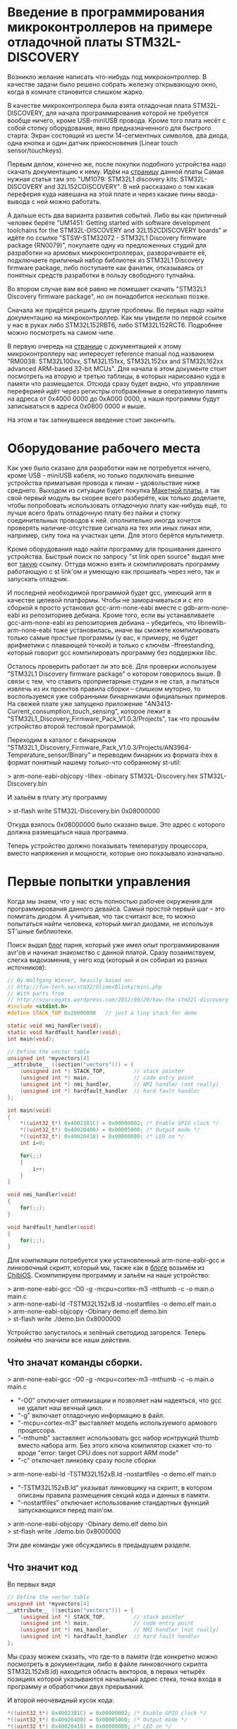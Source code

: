 #+OPTIONS:   ^:{}
* Введение в программирования микроконтроллеров на примере отладочной платы STM32L-DISCOVERY

Возникло желание написать что-нибудь под микроконтроллер. В качестве задачи было
решено собрать железку открывающую окно, когда в комнате становится слишком
жарко.

В качестве микроконтроллера была взята отладочная плата STM32L-DISCOVERY, для
начала программирования которой не требуется вообще ничего, кроме USB-miniUSB
провода. Кроме того плата несёт с собой стопку оборудования, явно
предназначенного для быстрого старта: Экран состоящий из шести 14-сегментных
символов, два диода, одна кнопка и один датчик прикосновения (Linear touch
sensor/touchkeys).

Первым делом, конечно же, после покупки подобного устройства надо скачать
документацию к нему. Идём на [[http://www.st.com/web/en/catalog/tools/FM116/SC959/SS1532/PF250990][страницу]] данной платы Самая нужная статья там это
"UM1079: STM32L1 discovery kits: STM32L-DISCOVERY and 32L152CDISCOVERY". В ней
рассказано о том какая переферия куда навешана на этой плате и через какаие пины
ввода-вывода с ней можно работать.

А дальше есть два варианта развития событий. Либо вы как приличный человек
берёте "UM1451: Getting started with software development toolchains for the
STM32L-DISCOVERY and 32L152CDISCOVERY boards" и идёте по ссылке "STSW-STM32072 -
STM32L1 Discovery firmware package (RN0079)", покупаете одну из предложенных
студий для разработки на армовых микроконтроллерах, разворачиваете её,
подключаете приличный набор библиотек из STM32L1 Discovery firmware package,
либо поступаете как фанатик, отказываясь от понятных средств разработки в
пользу свободного тулчайна.

Во втором случае вам всё равно не помешает скачать "STM32L1 Discovery firmware
package", но он понадобится несколько позже.

Сначала же придётся решить другие проблемы. Во первых надо найти документацию
на микроконтроллер. Как мы увидели по первой ссылке у нас в руках либо
STM32L152RBT6, либо STM32L152RCT6. Подробнее можно посмотреть на самом
чипе. 

В первую очередь на [[http://www.st.com/web/catalog/mmc/FM141/SC1544/SS1374/LN1041/PF248820#][странице]] с документацией к этому микроконтроллеру нас
интересует reference manual под названием "RM0038: STM32L100xx, STM32L151xx,
STM32L152xx and STM32L162xx advanced ARM-based 32-bit MCUs". Для начала в этом
документе стоит посмотреть на вторую и третью таблицы, в которых нарисовано куда
в памяти что размещается. Отсюда сразу будет видно, что управление переферией
идёт через регистры отображённые в оперативную память на адреса от 0x4000 0000
до 0xA000 0000, а наши программы будут записываться в адреса 0x0800 0000 и выше.

На этом и так затянувшееся введение стоит закончить.

* Оборудование рабочего места

Как уже было сказано для разработки нам не потребуется ничего, кроме USB -
miniUSB кабеля, но только подключать внешние устройства приматывая провода к
пинам -- удовольствие ниже среднего. Выходом из ситуации будет покупка
[[http://ru.wikipedia.org/wiki/%D0%9C%D0%B0%D0%BA%D0%B5%D1%82%D0%BD%D0%B0%D1%8F_%D0%BF%D0%BB%D0%B0%D1%82%D0%B0][Макетной платы]], а так свой первый модуль вы скорее всего разберёте, как только
доделаете, чтобы попробовать использовать отладочную плату как-нибудь ещё, то
лучше всего брать отладочную плату без пайки и стопку соединительных проводов
к ней. ополнительно иногда хочется проверять наличие-отсутствие сигнала на тех
или иных пинах или, например, силу тока на участках цепи. Для этого берётся
мультиметр.

Кроме оборудования надо найти программу для прошивания данного
устройства. Быстрый поиск по запросу "st link open source" выдал мне вот [[https://github.com/texane/stlink/][такую]]
ссылку. Оттуда можно взять и скомпилировать программу работающую с st link'ом и
умеющую как прошивать через него, так и запускать отладчик.

И последней необходимой программой будет gcc, умеющий arm в качестве целевой
платформы. Чтобы не заморачиваться и с его сборкой я просто установил
gcc-arm-none-eabi вместе с gdb-arm-none-eabi из репозиториев дебиана. Кроме
того, если вы устанавливаете gcc-arm-none-eabi из репозиториев дебиана --
убедитесь, что libnewlib-arm-none-eabi тоже установилась, иначе вы сможете
компилировать только самые простые программы (у вас, к примеру, не будет
арифметики с плавающей точкой) и только с ключём -ffreestanding, который говорит
gcc компилировать программу без поддержки libc.

Осталось проверить работает ли это всё. Для проверки используем "STM32L1
Discovery firmware package" о котором говорилось выше. В связи с тем, что
ставить проприетарные студии я не стал, а пытаться извлечь из их проектов
правила сборки -- слишком муторно, то воспользуемся уже собранными бинарниками
официальных примеров. На свежей плате уже запущено приложение
"AN3413-Current_consumption_touch_sensing", которое лежит в
"STM32L1_Discovery_Firmware_Pack_V1.0.3/Projects", так что прошьём устройство
второй тестовой программой.

Переходим в каталог с бинарником
"STM32L1_Discovery_Firmware_Pack_V1.0.3/Projects/AN3964-Temperature_sensor/Binary"
и переводим бинарник из формата ihex в формат понятный нашему только-что
собранному st-util:

> arm-none-eabi-objcopy -Iihex -obinary STM32L-Discovery.hex STM32L-Discovery.bin

И зальём в плату эту программу

> st-flash write STM32L-Discovery.bin 0x08000000

Откуда взялось 0x08000000 было сказано выше. Это адрес с которого должна
размещаться наша программа.

Теперь устройство должно показывать температуру процессора, вместо напряжения и
мощности, которые оно показывало изначально.

* Первые попытки управления

Когда мы знаем, что у нас есть полностью рабочее окружения для программирования
данного девайса. Самый простой первый шаг -- это помигать диодом. А учитывая,
что так считают все, то можно попытаться найти человека, который мигал диодами,
не используя ST'шные библиотеки.

Поиск выдал [[http://sourcegate.wordpress.com/category/stm32l-discovery/page/2/][блог]] парня, который уже имел опыт программирования avr'ов и начинал
знакомство с данной платой. Сразу позаимствуем, слегка видоизменив, у него код
(который и он собирал из разных источников):

#+BEGIN_SRC c
// By Wolfgang Wieser, heavily based on:
// http://fun-tech.se/stm32/OlimexBlinky/mini.php
// With parts from
// http://sourcegate.wordpress.com/2012/09/20/how-the-stm32l-discovery-demo-works/
#include <stdint.h>
#define STACK_TOP 0x20000800   // just a tiny stack for demo

static void nmi_handler(void);
static void hardfault_handler(void);
int main(void);

// Define the vector table
unsigned int *myvectors[4]
__attribute__ ((section("vectors"))) = {
    (unsigned int *) STACK_TOP,         // stack pointer
    (unsigned int *) main,              // code entry point
    (unsigned int *) nmi_handler,       // NMI handler (not really)
    (unsigned int *) hardfault_handler  // hard fault handler
};

int main(void)
{
    *((uint32_t*) 0x4002381C) = 0x00000002; /* Enable GPIO clock */
    *((uint32_t*) 0x40020400) = 0x00005000; /* Output mode */
    *((uint32_t*) 0x40020418) = 0x00000080; /* LED on */
    int i=0;

    for(;;)
    {
        i++;
    }
}

void nmi_handler(void)
{
    for(;;);
}

void hardfault_handler(void)
{
    for(;;);
}
#+END_SRC

Для компиляции потребуется уже установленный arm-none-eabi-gcc и линковочный
скрипт, который мы, также как в [[http://sourcegate.wordpress.com/2012/09/18/getting-started-with-an-stm32l-discovery-with-linux-and-gcc/][блоге]] возьмём из [[https://raw.github.com/Nomados/STM32F4Discovery-ethernet-PHY-DP83848-demo-ChibiOS/master/ch/os/ports/GCC/ARMCMx/STM32L1xx/ld/STM32L152xB.ld][ChibiOS]]. Скомпилируем программу
и зальём на наше устройство:

#+BEGIN_VERSE
 > arm-none-eabi-gcc -O0 -g -mcpu=cortex-m3 -mthumb -c -o main.o main.c
 > arm-none-eabi-ld -TSTM32L152xB.ld -nostartfiles -o demo.elf main.o
 > arm-none-eabi-objcopy -Obinary demo.elf demo.bin
 > st-flash write ./demo.bin 0x8000000
#+END_VERSE

Устройство запустилось и зелёный светодиод загорелся. Теперь поймём что значили
все наши действия.

** Что значат команды сборки.

#+BEGIN_VERSE
 > arm-none-eabi-gcc -O0 -g -mcpu=cortex-m3 -mthumb -c -o main.o main.c
#+END_VERSE

 + "-O0"
   отключает оптимизации и позволяет нам надеяться, что gcc не удалит наш вечный цикл.
 + "-g"
   включает отладочную информацию в файл.
 + "-mcpu=cortex-m3"
   выставляет модель используемого армового процессора.
 + "-mthumb" 
   заставляет использовать gcc набор иснтрукций thumb вместо набора
   arm. Без этого ключа компилятор скажет что-то вроде "error: target CPU does
   not support ARM mode"
 + "-c" отключает линковку сразу после сборки


#+BEGIN_VERSE
 > arm-none-eabi-ld -TSTM32L152xB.ld -nostartfiles -o demo.elf main.o
#+END_VERSE

 + "-TSTM32L152xB.ld"
   указыват линковщику на скрипт, в котором описаны правила размещения секций кода
   и данных в памяти.  
 + "-nostartfiles" отключает использование стандартных
   функций запускающихся перед main'ом.

#+BEGIN_VERSE
 > arm-none-eabi-objcopy -Obinary demo.elf demo.bin
 > st-flash write ./demo.bin 0x8000000
#+END_VERSE

Эти две команды уже обсуждались в предыдущем разделе.

** Что значит код

Во первых видя

#+BEGIN_SRC c
// Define the vector table
unsigned int *myvectors[4]
__attribute__ ((section("vectors"))) = {
    (unsigned int *) STACK_TOP,         // stack pointer
    (unsigned int *) main,              // code entry point
    (unsigned int *) nmi_handler,       // NMI handler (not really)
    (unsigned int *) hardfault_handler  // hard fault handler
};
#+END_SRC

Мы сразу можем сказать, что где-то в памяти (где конкретно можно посмотреть в
документации, либо в файле линковочного скрипта STM32L152xB.ld) находится
область векторов, в первых четырёх позициях которой указываются начальный адрес
стека, точка входа в программу и обработчики двух прерываний.

И второй неочевидный кусок кода:

#+BEGIN_SRC c
    *((uint32_t*) 0x4002381C) = 0x00000002; /* Enable GPIO clock */
    *((uint32_t*) 0x40020400) = 0x00005000; /* Output mode */
    *((uint32_t*) 0x40020418) = 0x00000080; /* LED on */
#+END_SRC

Для того чтобы выяснить, что происходит тут -- придётся зарываться в
документацию. А именно в Reference manual под названием "RM0038: STM32L100xx,
STM32L151xx, STM32L152xx and STM32L162xx advanced ARM-based 32-bit MCUs".

Пойдём построчно и будем искать какие регистры обозначают использованные адреса
памяти. 

Адрес 0x4002381C попадает в интервал 0x40023800 - 0x40023BFF где находятся RCC
регистры. Смещение от начального адреса у него 0x4002381C - 0x40023800 = 0x1C.
Это регистр RCC_AHBENR. Что нам говорит о нём документация:

#+BEGIN_VERSE
 > When the peripheral clock is not active, the peripheral register values may 
 > not be readable by software and the returned value is always 0x0.
#+END_VERSE

Таким образом пока мы не включим часы -- переферия будет программно
недоступна. При инциализации регистра значением 0x00000002 -- выставляется
первый бит регистра, который отвечает за 'GPIO port B clock enable', то есть за
возможность работать со всеми PBx пинами на отладочной плате.


Ищем адрес 0x40020400 из второй строчки. Это оказывается регистр со смещением
0x0 из блока 0x4002 0400 - 0x4002 07FF управляющего GPIOB -- той самой
переферии, для которой мы только что включили часы. Документация говорит, что
по этому адресу находится GPIOB_MODER регистр, который говорит в каком
конкретно режиме находится каждый из PBx пинов. Когда мы присваиваем ему
значение 0x00005000 мы устанавливаем 12 и 14 биты в 1, а следовательно PB6 и
PB7 в режим General purpose output mode.


Последний адрес 0x40020418 попадает в ту же группу GPIOB регистров, со
смещением 0x18 -- GPIOB_BSRR регистр, половина которого отведена для установки
битов в GPIOB_ODR регистре, а половина для их удаления. GPIOB_ODR же в свою
очередь в соответствии с названием (output data register) говорит на какой
выход будет подаваться единица (на пин подастся напряжение), а на какой -- нет
(напряжения, соответственно не будет). Таким образом запись числа 0x00000080 по
адресу 0x40020418 устанавливает значение PB7 единицу, благодаря чему на диод
подаётся напряжение и он начинает светиться.

Таким образом мы можем управлять диодиками и собирать герлянды. 

* Заменя адресов портов их именами

Самое время избавиться от адресов и начать работать с именами. Можно, конечно,
взять документацию и начать сверху вниз забивать все адреса, но это достаточно
муторно. По этому пойдём по пути наименьшего сопротивления и воспользыемся
заголовочными файлами из "STM32L1 Discovery firmware package". Главным
заголовочным файлом там, как видно из примеров идущих в каталоге Projects/
является файл stm32l1xx.h. Подключим его в нашем исходнике и в строку компиляции
добавим 

#+BEGIN_VERSE
-I path/to/STM32L1_Discovery_Firmware_Pack_V1.0.3/Libraries/CMSIS/Device/ST/STM32L1xx/Include/
#+END_VERSE

При попытке скомпилировать получим ошибку

#+BEGIN_VERSE
stm32l1xx.h:266:22: fatal error: core_cm3.h: No such file or directory
 #include "core_cm3.h"
                      ^
compilation terminated.
#+END_VERSE

Найдем этот хэдер и добавим путь к нему в ключи компилятора. Таким образом
компиляция теперь будет проходить при помощи команды:

#+BEGIN_VERSE
arm-none-eabi-gcc -O0 -g -mcpu=cortex-m3 -c -o main.o main.c -Wall -mthumb \
  -I path/to/STM32L1_Discovery_Firmware_Pack_V1.0.3/Libraries/CMSIS/Device/ST/STM32L1xx/Include/ \
  -I../STM32L1_Discovery_Firmware_Pack_V1.0.3/Libraries/CMSIS/Include/
#+END_VERSE

Благодаря чему мы можем переписать код в более понятном виде:

#+BEGIN_SRC c
#include <stm32l1xx.h>
#include <stdint.h>
#include <stdbool.h>
#define STACK_TOP 0x20004000 // End of memory

void nmi_handler (void);
void hardfault_handler (void);
void delay (void);
int main (void);

/* vector table, according to reference documentaion, occupied 61 pointer-sized cells  */
unsigned int *myvectors[61] __attribute__ ((section ("vectors"))) =
{
  [0]  = (unsigned int *) STACK_TOP,
  [1]  = (unsigned int *) main,
  [2]  = (unsigned int *) nmi_handler,
  [3]  = (unsigned int *) hardfault_handler
};

int
main (void)
{
  int n = 0;
  int i = 0;

  /* Enable GPIOA, GPIOB */
  RCC->AHBENR  |= RCC_AHBENR_GPIOAEN | RCC_AHBENR_GPIOBEN;
  /* Set GPIOB Pin 6 and Pin 7 to outputs */
  GPIOB->MODER |= GPIO_MODER_MODER6_0 | GPIO_MODER_MODER7_0;
  /* Set GPIOA Pin 0 to input */
  GPIOA->MODER &= ~GPIO_MODER_MODER0;

  /* PB6 and PB7 is OFF */
  GPIOB->BSRRH |= 1 << 6 | 1 << 7; 


  while (1)
    {
      for (i = 0; i < 800; i++)
	delay ();

      n++;			/* Count the delays */
      if (n & 1)		/* 1 / 1 ticks */
      	{
      	  GPIOB->BSRRL = 1 << 6;
      	}
      else
      	{
      	  GPIOB->BSRRH = 1 << 6;
      	}
      if ((n & 2) && ((GPIOA->IDR & 1) == 0))  /* 2 / 2 ticks, but only when button not pressed */
      	{
      	  GPIOB->BSRRL = 1 << 7;
      	}
      else
      	{
      	  GPIOB->BSRRH = 1 << 7;
      	}
    }
}

void
delay (void)
{
  int i = 80;
  while (i-- > 0)
    {
      asm ("nop");		/* This stops it optimising code out */
    }
}

void
nmi_handler (void)
{
  return;
}

void
hardfault_handler (void)
{
  return;
}
#+END_SRC

Теперь код стал намного яснее и внимательный читатель сразу заметит, что в него
была добавлена обработка кнопки, которая в используемой отладочной плате
запаяна на PA0 пин. Следующим шагом станет попытка использовать прерывания.

* Работа с кнопкой через прерывания.

Для того чтобы понять что нам конкретно нужно -- снова занимаемся перекрёстным
поиском по документации и доступным примерам к отладочной плате. Правильные
ключевые слова обнаружились в примере идущем с официальной библиотекой

#+BEGIN_VERSE
$ grep Button STM32L1_Discovery_Firmware_Pack_V1.0.3/Projects/AN3964-Temperature_sensor/src/main.c
...
  /* Connect Button EXTI Line to Button GPIO Pin */
...
$
#+END_VERSE

Теперь понятно, что нам нужна документация к EXTI и мы сразу можем открывать в
reference документации соответствующий раздел. И видим описание как с этим
работать:

#+BEGIN_VERSE
• Configure the mask bits of the Interrupt lines (EXTI_IMR)
• Configure the Trigger Selection bits of the Interrupt lines (EXTI_RTSR and
   EXTI_FTSR)
• Configure the enable and mask bits that control the NVIC IRQ channel mapped to the
  external interrupt controller (EXTI) so that an interrupt coming from any one of the lines
  can be correctly acknowledged.
#+END_VERSE

Теперь сверяясь с исходником и описанием указанных регистров в документации
выполняем первые два пункта:

#+BEGIN_SRC c
void
configure_exti0_to_pa0 (void)
{
  /* Enable GPIOA on case if it's not enabled */
  RCC->AHBENR  |= RCC_AHBENR_GPIOAEN;
  /* Set GPIOA Pin 0 to input floating */
  GPIOA->MODER &= ~GPIO_MODER_MODER0;
  /* Set speed to 40 MHz */
  GPIOA->OSPEEDR |= GPIO_OSPEEDER_OSPEEDR0;
  /* Connect PA0 to EXTI0 line */
  SYSCFG->EXTICR[0] &= ~0xF; // clean all connected to EXTI0 pins
  SYSCFG->EXTICR[0] |= 0;    // Connect with PA
  /* Enable interrupts on EXTI0 */
  EXTI->IMR |= 1;
  /* Send event when signal rising */
  EXTI->RTSR |= 1;
}
#+END_SRC

Теперь PA0 пин, на котором висит кнопка, настроен в качестве входа, системные
регистры соединили PA0 с EXTI0 контроллером внешних прерываний, а сам EXTI
настроен на генерацию прерываний каждый раз, когда сигнал на подключенных к нему
пинах растёт. Остаётся выполнить последний пункт из документации. 

Пришло время для поиска информации NVIC. В reference документации для
микроконтроллера можно найти очень мало: есть таблица прерываний, из которой мы
сразу можем понять, что нам в таблицу векторов необходимо добавить обработчик
прерываний, что прерывание для EXTI0 весит на IRQ6 и увидеть отсылку к "PM0056
programming manual".

Для начала зарегистрируем обработчик прерывания, не забывая сбрасывать
прерывание после его обработки, чтобы процессор не вызывал его вечно:

#+BEGIN_SRC c
unsigned int *myvectors[61] __attribute__ ((section ("vectors"))) =
{
  [0]  = (unsigned int *) STACK_TOP,
  [1]  = (unsigned int *) main,
  [2]  = (unsigned int *) nmi_handler,
  [3]  = (unsigned int *) hardfault_handler,
  [22] = (unsigned int *) set_button, /* EXTI0 interrupt */
};

bool button;

void
set_button ()
{
  button = !button;          // Change button state on button pressing

  if (EXTI->PR & (1<<0))
    {                        // EXTI0 interrupt pending?
      EXTI->PR |= (1<<0);    // clear pending interrupt
    }
}
#+END_SRC

И сразу же пойдём читать PM0056 (который гугл выдаст первой же строчкой в
поиске).  Из него мы можем выяснить, что регистры "Nested vectored interrupt
controller" лежат в памяти по адресам от 0xE000E100 до 0xE000E4EF и что для
включения соответствующего IRQ необходимо выставить нужный бит NVIC_ISERx
регистра:

#+BEGIN_SRC c
void
configure_exti0_to_pa0 (void)
{
  /* Enable GPIOA on case if it's not enabled */
  RCC->AHBENR  |= RCC_AHBENR_GPIOAEN;
  /* Set GPIOA Pin 0 to input floating */
  GPIOA->MODER &= ~GPIO_MODER_MODER0;
  /* Set speed to 40 MHz */
  GPIOA->OSPEEDR |= GPIO_OSPEEDER_OSPEEDR0;
  /* Connect PA0 to EXTI0 line */
  SYSCFG->EXTICR[0] &= ~0xF; // clean all connected to EXTI0 pins
  SYSCFG->EXTICR[0] |= 0;    // Connect with PA
  /* Enable interrupts on EXTI0 */
  EXTI->IMR |= 1;
  /* Send event when signal rising */
  EXTI->RTSR |= 1;
  /* Enable IRQ 6 with NVIC Interrupt Set-Pending Register */
  NVIC->ISER[0] = (uint32_t)0x01 << 6;
}
#+END_SRC

После этого наше прерывание начинает работать как надо:

#+BEGIN_SRC c
#include <stm32l1xx.h>
#include <stdint.h>
#include <stdbool.h>
#define STACK_TOP 0x20004000 // End of memory

void nmi_handler (void);
void hardfault_handler (void);
void delay (void);
int main (void);
void set_button (void);

volatile bool button;

/* vector table, according to reference documentaion, occupied 61 pointer-sized cells  */
unsigned int *myvectors[61] __attribute__ ((section ("vectors"))) =
{
  [0]  = (unsigned int *) STACK_TOP,
  [1]  = (unsigned int *) main,
  [2]  = (unsigned int *) nmi_handler,
  [3]  = (unsigned int *) hardfault_handler,
  [22] = (unsigned int *) set_button /* EXTI0 interrupt */
};

void
configure_exti0_to_pa0 (void)
{
  /* Enable GPIOA on case if it's not enabled */
  RCC->AHBENR  |= RCC_AHBENR_GPIOAEN;
  /* Set GPIOA Pin 0 to input floating */
  GPIOA->MODER &= ~GPIO_MODER_MODER0;
  /* Set speed to 40 MHz */
  GPIOA->OSPEEDR |= GPIO_OSPEEDER_OSPEEDR0;
  /* Connect PA0 to EXTI0 line */
  SYSCFG->EXTICR[0] &= ~0xF; // clean all connected to EXTI0 pins
  SYSCFG->EXTICR[0] |= 0;    // Connect with PA
  /* Enable interrupts on EXTI0 */
  EXTI->IMR |= 1;
  /* Send event when signal rising */
  EXTI->RTSR |= 1;
  /* Enable IRQ 6 with NVIC Interrupt Set-Pending Register */
  NVIC->ISER[0] = (uint32_t)0x01 << 6;
}

int
main (void)
{
  int n = 0;
  int i = 0;
  button = false;
 
  /* Enable GPIOA, GPIOB */
  RCC->AHBENR  |= RCC_AHBENR_GPIOAEN | RCC_AHBENR_GPIOBEN;
  /* Set GPIOB Pin 6 and Pin 7 to outputs */
  GPIOB->MODER |= GPIO_MODER_MODER6_0 | GPIO_MODER_MODER7_0;
  /* Set GPIOA Pin 0 to input */
  GPIOA->MODER &= ~GPIO_MODER_MODER0;

  /* PB6 and PB7 is OFF */
  GPIOB->BSRRH |= 1 << 6 | 1 << 7; 

  configure_exti0_to_pa0 ();

  while (1)
    {
      for (i = 0; i < 800; i++)
	delay ();

      n++;			/* Count the delays */
      if (n & 1)		/* 1 / 1 ticks */
      	{
      	  GPIOB->BSRRL = 1 << 6;
      	}
      else
      	{
      	  GPIOB->BSRRH = 1 << 6;
      	}

      if (button)  /* change depend on button flag */
      	{
      	  GPIOB->BSRRL = 1 << 7;
      	}
      else
      	{
      	  GPIOB->BSRRH = 1 << 7;
      	}
    }
}

void
delay (void)
{
  int i = 80;
  while (i-- > 0)
    {
      asm ("nop");		/* This stops it optimising code out */
    }
}

void
set_button ()
{
  button = !button;

  if (EXTI->PR & (1<<0))
    {                        // EXTI0 interrupt pending?
      EXTI->PR |= (1<<0);    // clear pending interrupt
    }
}


void
nmi_handler (void)
{
  return;
}

void
hardfault_handler (void)
{
  return;
}
#+END_SRC

Теперь мы можем кнопкой менять состояние зелёного диода, в то время как синий
постоянно мигает.

* Навешивание внешнего оборудования

Следующим шагом было решено вынуть LCD экран, посокльку на отладочной плате он
занимал 28 пинов и не оставлял нам никаких UART портов, на которых в сети
советуют реализовывать 1 Wire шину, используемую купленным мной датчками
температуры, занимал, хотя бы частично все пины умеющие работать с таймером, а
их хочется для генерации PWM сигнала, который управляет сервоприводом, а все
эти устройства необходимы для реализации оригинальной задумки (смотри первый
абзац документа).

Вместо LCD экрана был использован трёхсимвольный семисегментный LED экран
BA56-12GWA с общим анодом.

Здесь надо объяснить что такое экран с общим катодом и что такое экран с общим
анодом:

Для того чтобы загорелся сегмент диодного экрана -- надо подать напряжение одну
ногу диода и соединить вторую ногу диода с землёй. Та нога, на которую подаётся
напряжение, называется анодом, а та, которая соединияется с землёй --
катодом. Если у нас в руках экран с общим катодом, то выходы, которые должны
идти на землю с каждого из диодов экрана -- соединины в одну ногу. Эту ногу
можно соединить с землёй, а подавая сигналы на семь оставшихся -- зажигать
соответствующие диоды в экране.

# TODO : Добавить картинку

В случае общего анода мы действуем наоборот: на общую ногу подаём напряжение,
а, для того чтобы зажечь конкретный сегмент (диод) экрана -- соединяем вторую
ногу данного диода с землёй.

** LED экран
При работе со светодиодным экраном нужно помнить следующее:
 + Если мы обе ноги диода подключаем к GPIO пинам, то оба пина надо настроить в
   output режим, после чего для включения диода надо послать 1 на пин, к
   которому подключён анод и 0 на пин к которому подключён катод.
 + Для того чтобы отобразить на экране состоящем из нескольких цифр несколько
   _разных_ цифр -- надо просто очень быстро поочереди включать по одной цифре.

** Подключение светодиодов
И последнее это вопрос с, собственно, подключением. В интернетах постоянно
пишут, что светодиоды надо подключать через резистры. Собственно какой в этом
смысл: в описании к светодиоду пишут что-то вроде "Forward voltage = 3.2V,
Forward Current = 20mA" -- это значит, что при напряжении 3.2 вольта он будет
потреблять 20 mA и нормально работать. Если же напряжение подать выше, то в
соответствии с законом ома чтобы сила тока не выросла -- надо добавить резистор
с подходящим сопротивлением, иначе диод может сгореть.

Если же у вас диод рассчитанный на 3.2 вольта, то его можно без опасений
подключать напрямую к пинам платы, на которые будет подано напряжение в те же
самые 3.2 вольта.

* Промежуточный результат

В данный момент к плате подключены: дополнительный диод и свтеодиодный экран.

 + Кнопка отладочной платы включает и выключает дополнительный диод. Нажатие
   кнопки обрабатывается прерываниями.
 + Отображение значения, хранящегося в глобальной переменной на светодиодном
   экране происходит по прерыванию таймера tim9, шаги по изучению настройки
   прерывания таймера на 100% совпадают с шагами сделанными для установки
   прерывания на кнопку.

Текущий код:

#+BEGIN_SRC c
#include <stm32l1xx.h>
#include <stdint.h>
#include <stdbool.h>
#define STACK_TOP 0x20004000 // End of memory

void nmi_handler (void);
void hardfault_handler (void);
void delay (void);
int main (void);

void set_button (void);
void repaint_screen (void);

void show_segs (uint8_t bits, int digit);
void show (const int bits[8], const int digit);
void show_num (int num, int dig, bool dot);
void showi (uint16_t num, uint8_t n);
void showh (uint16_t num, uint8_t n);

void configure_exti0_to_pa0 (void);
void configure_tim9 (void);

/* vector table, according to reference documentaion, occupied 61 pointer-sized cells  */
unsigned int *myvectors[61] __attribute__ ((section ("vectors"))) =
{
  [0]  = (unsigned int *) STACK_TOP,
  [1]  = (unsigned int *) main,
  [2]  = (unsigned int *) nmi_handler,
  [3]  = (unsigned int *) hardfault_handler,
  [22] = (unsigned int *) set_button, /* EXTI0 interrupt */
  [41] = (unsigned int *) repaint_screen /* Tim9 interrupt interrupt */
};

volatile uint16_t display_data = 0;
volatile uint8_t  count_timer  = 0;

int
main (void)
{
  int n = 0;
  int i = 0;
  display_data = 0;
  count_timer  = 0;

  /* Enable GPIOA, GPIOB, GPIOC */
  RCC->AHBENR  |= RCC_AHBENR_GPIOAEN | RCC_AHBENR_GPIOBEN | RCC_AHBENR_GPIOCEN;
  /* Set GPIOB Pin 6 and Pin 7 to outputs */
  GPIOB->MODER |= GPIO_MODER_MODER6_0 | GPIO_MODER_MODER7_0;
  /* Set GPIOA Pin 11 to output */
  GPIOA->MODER |= GPIO_MODER_MODER11_0;

  /* PB6 and PB7 is OFF */
  GPIOB->BSRRH |= 1 << 6 | 1 << 7; 
  GPIOA->BSRRH |= 1 << 11;	   /* PA11 is OFF */

  /* LED Screen-pins to GPIO */
  GPIOB->MODER |= 1 << (10 * 2) | 1 << (11 * 2) | 1 << (12 * 2) | 1 << (15 * 2);
  GPIOC->MODER |= 1 << (0 * 2) | 1 << (1 * 2) | 1 << (2 * 2) | 1 << (3 * 2);
  GPIOC->MODER |= 1 << (10 * 2) | 1 << (11 * 2) | 1 << (12 * 2);

  /* Disable all digits */
  GPIOB->BSRRH |= 1 << 10 | 1 << 11 | 1 << 12; 

  configure_exti0_to_pa0 ();
  configure_tim9 ();

  while (1)
    {
      if (++display_data > 999) display_data %= 1000;	/* p is displayed number */
      /* display_data = TIM9->CNT; */
      
      for (i = 0; i < 800; i++)
	delay ();

      n++;			/* Count the delays */
      if (n & 1)		/* 1 / 1 ticks */
      	{
      	  GPIOB->BSRRL = 1 << 6;
      	}
      else
      	{
      	  GPIOB->BSRRH = 1 << 6;
      	}
      if (n & 2)  /* 2 / 2 ticks */
      	{
      	  GPIOB->BSRRL = 1 << 7;
      	}
      else
      	{
      	  GPIOB->BSRRH = 1 << 7;
      	}
    }
}

void
show_segs (uint8_t bits, int digit)
{
  GPIOB->BSRRH |= 1 << 10 | 1 << 11 | 1 << 12; /* Disable all digits */
  /* Disable all segments */
  GPIOB->BSRRL |= 1 << 15;
  GPIOC->BSRRL |= 0x1C0F; /* 0001 1100 0000 1111 */
  if (digit > 2) return;

  /* enable right digit, according to argument */
  GPIOB->BSRRL |= 1 << (10 + digit);

  uint16_t digits = 0;
  digits |= bits & 0x0F;	/* first 4 segments */
  digits |= (bits & 0x70) << 6;	/* next  3 segments */

  if (bits & 0x80) GPIOB->BSRRH |= 1 << 15;
  GPIOC->BSRRH |= digits;
}

/* Digit bitmap:
     6
   5   4
     3
   0   2
     1     7
*/
const uint8_t _digits[34] = {
  0x77, /* 0  0111 0111 */
  0x14, /* 1  0001 0100 */
  0x5B, /* 2  0101 1011 */
  0x5E, /* 3  0101 1110 */
  0x3C, /* 4  0011 1100 */
  0x6E, /* 5  0110 1110 */
  0x6F, /* 6  0110 1111 */
  0x54, /* 7  0101 0100 */
  0x7F, /* 8  0111 1111 */
  0x7E, /* 9  0111 1110 */
  0x7D, /* a  0111 1101 */
  0x2F, /* b  0010 1111 */
  0x63, /* c  0110 0011 */
  0x1F, /* d  0001 1111 */
  0x6B, /* e  0110 1011 */
  0x69, /* f  0110 1001 */

  0xF7, /* 0. 1111 0111 */
  0x94, /* 1. 1001 0100 */
  0xDB, /* 2. 1101 1011 */
  0xDE, /* 3. 1101 1110 */
  0xBC, /* 4. 1011 1100 */
  0xEE, /* 5. 1110 1110 */
  0xEF, /* 6. 1110 1111 */
  0xD4, /* 7. 1101 0100 */
  0xFF, /* 8. 1111 1111 */
  0xFE, /* 9. 1111 1110 */
  0xFD, /* a. 1111 1101 */
  0xAF, /* b. 1010 1111 */
  0xE3, /* c. 1110 0011 */
  0x9F, /* d. 1001 1111 */
  0xEB, /* e. 1110 1011 */
  0xE9, /* f. 1110 1001 */

  0x08, /* -  0000 1000 */
  0x88  /* -. 1000 1000 */
};


inline void
show_num (int num, int dig, bool dot)
{
  if (dot && num < 16) num += 16;
  uint16_t n = _digits[num];
  show_segs (n, dig);
}

inline void
showi (uint16_t num, uint8_t n)
{
  switch (n)
    {
    case 0: 
      show_num ((num / 100) % 10, 0, false);
      break;
    case 1:
      show_num ((num / 10) % 10,  1, false);
      break;
    case 2:
      show_num (num % 10,         2, false);
      break;
    default:
      break;
    }
}

inline void
showh (uint16_t num, uint8_t n)
{
  switch (n)
    {
    case 0: 
      show_num (num & 0xF, 2, false);
      break;
    case 1:
      show_num ((num >> 4) & 0xF, 1, false);
      break;
    case 2:
      show_num ((num >> 8) & 0xF, 0, false);
      break;
    default:
      break;
    }
}

void
delay (void)
{
  int i = 80;
  while (i-- > 0)
    {
      asm ("nop");		/* This stops it optimising code out */
    }
}

void
set_button (void)
{
  if (EXTI->PR & (1<<0))
    {                        // EXTI0 interrupt pending?
      EXTI->PR |= (1<<0);    // clear pending interrupt
    }

  GPIOA->ODR ^= 1 << 11;	/* Change PA11 output state */

  return;
}

void
configure_exti0_to_pa0 (void)
{
  /* Enable GPIOA on case if it's not enabled */
  RCC->AHBENR  |= RCC_AHBENR_GPIOAEN;
  /* Set GPIOA Pin 0 to input floating */
  GPIOA->MODER &= ~GPIO_MODER_MODER0;
  /* Set speed to 40 MHz */
  GPIOA->OSPEEDR |= GPIO_OSPEEDER_OSPEEDR0;
  /* Connect PA0 to EXTI0 line */
  SYSCFG->EXTICR[0] &= ~0xF;
  SYSCFG->EXTICR[0] |= 0;
  /* Enable interrupts on EXTI0 */
  EXTI->IMR |= 1;
  /* Send event when signal rising */
  EXTI->RTSR |= 1;
  /* Enable IRQ 6 with NVIC Interrupt Set-Pending Register */
  NVIC->ISER[0] = (uint32_t)0x01 << 6;

  /* Set IRQ6 priority. IRQ6 in NVIC_IP[6] register */
  /* NVIC->IP[6] = 0x7F; */
}

void
configure_tim9 (void)
{
  /* Enable tim9 timer */
  RCC->APB2ENR |= RCC_APB2ENR_TIM9EN;
  /* Set clock dividion to 1x */
  TIM9->CR1 &= ~(3 << 8);
  /* interrupt on update event */
  TIM9->DIER |= 1;
  /* Set timer increase frequency every 0x1 + 1 system clock tick */
  TIM9->PSC = 0x1;
  /* Set timer auto reload value, when timer count more than 0x100 */
  TIM9->ARR = 0x100;
  /* Enable timer */
  TIM9->CR1 |= 1;

  /* enable IRQ channel for TIM9 */
  NVIC->ISER[0] = (uint32_t) 1 << 25;
} 

void
repaint_screen (void)
{
  if (TIM9->SR & (1 << 0))
    TIM9->SR &= ~(1 << 0);

  count_timer = (count_timer + 1) % 3; /* Light (tick % 3) symbol on led screen */
  showi (display_data, count_timer);
}

void
nmi_handler (void)
{
  return;
}

void
hardfault_handler (void)
{
  return;
}
#+END_SRC

* Далее ....

Следующим шагом будет работа с датчиком температуры при помощи USART порта.
